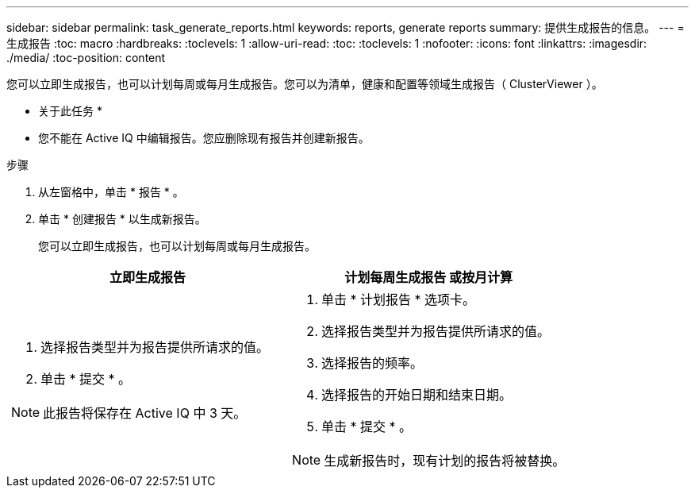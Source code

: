 ---
sidebar: sidebar 
permalink: task_generate_reports.html 
keywords: reports, generate reports 
summary: 提供生成报告的信息。 
---
= 生成报告
:toc: macro
:hardbreaks:
:toclevels: 1
:allow-uri-read: 
:toc: 
:toclevels: 1
:nofooter: 
:icons: font
:linkattrs: 
:imagesdir: ./media/
:toc-position: content


[role="lead"]
您可以立即生成报告，也可以计划每周或每月生成报告。您可以为清单，健康和配置等领域生成报告（ ClusterViewer ）。

* 关于此任务 *

* 您不能在 Active IQ 中编辑报告。您应删除现有报告并创建新报告。


.步骤
. 从左窗格中，单击 * 报告 * 。
. 单击 * 创建报告 * 以生成新报告。
+
您可以立即生成报告，也可以计划每周或每月生成报告。



[cols="50,50"]
|===
| 立即生成报告 | 计划每周生成报告 或按月计算 


 a| 
. 选择报告类型并为报告提供所请求的值。
. 单击 * 提交 * 。



NOTE: 此报告将保存在 Active IQ 中 3 天。
 a| 
. 单击 * 计划报告 * 选项卡。
. 选择报告类型并为报告提供所请求的值。
. 选择报告的频率。
. 选择报告的开始日期和结束日期。
. 单击 * 提交 * 。



NOTE: 生成新报告时，现有计划的报告将被替换。

|===